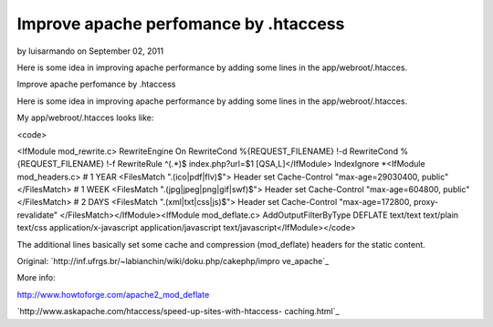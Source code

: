 Improve apache perfomance by .htaccess
======================================

by luisarmando on September 02, 2011

Here is some idea in improving apache performance by adding some lines
in the app/webroot/.htacces.

Improve apache perfomance by .htaccess

Here is some idea in improving apache performance by adding some lines
in the app/webroot/.htacces.

My app/webroot/.htacces looks like:

<code>

<IfModule mod_rewrite.c> RewriteEngine On RewriteCond
%{REQUEST_FILENAME} !-d RewriteCond %{REQUEST_FILENAME} !-f
RewriteRule ^(.*)$ index.php?url=$1 [QSA,L]</IfModule> IndexIgnore
*<IfModule mod_headers.c> # 1 YEAR <FilesMatch "\.(ico|pdf|flv)$">
Header set Cache-Control "max-age=29030400, public" </FilesMatch> # 1
WEEK <FilesMatch "\.(jpg|jpeg|png|gif|swf)$"> Header set Cache-Control
"max-age=604800, public" </FilesMatch> # 2 DAYS <FilesMatch
"\.(xml|txt|css|js)$"> Header set Cache-Control "max-age=172800,
proxy-revalidate" </FilesMatch></IfModule><IfModule mod_deflate.c>
AddOutputFilterByType DEFLATE text/text text/plain text/css
application/x-javascript application/javascript
text/javascript</IfModule></code>

The additional lines basically set some cache and compression
(mod_deflate) headers for the static content.

Original: `http://inf.ufrgs.br/~labianchin/wiki/doku.php/cakephp/impro
ve_apache`_

More info:

`http://www.howtoforge.com/apache2_mod_deflate`_

`http://www.askapache.com/htaccess/speed-up-sites-with-htaccess-
caching.html`_


.. _http://www.askapache.com/htaccess/speed-up-sites-with-htaccess-caching.html: http://www.askapache.com/htaccess/speed-up-sites-with-htaccess-caching.html
.. _http://inf.ufrgs.br/~labianchin/wiki/doku.php/cakephp/improve_apache: http://inf.ufrgs.br/~labianchin/wiki/doku.php/cakephp/improve_apache
.. _http://www.howtoforge.com/apache2_mod_deflate: http://www.howtoforge.com/apache2_mod_deflate
.. meta::
    :title: Improve apache perfomance by .htaccess
    :description: CakePHP Article related to ,Articles
    :keywords: ,Articles
    :copyright: Copyright 2011 luisarmando
    :category: articles

